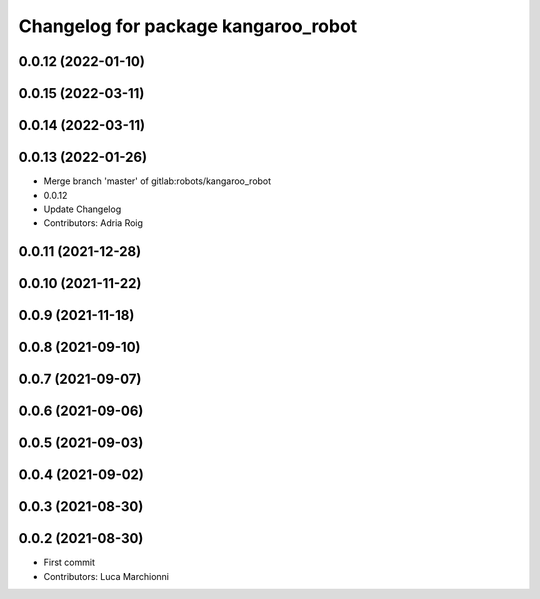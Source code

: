 ^^^^^^^^^^^^^^^^^^^^^^^^^^^^^^^^^^^^
Changelog for package kangaroo_robot
^^^^^^^^^^^^^^^^^^^^^^^^^^^^^^^^^^^^

0.0.12 (2022-01-10)
-------------------

0.0.15 (2022-03-11)
-------------------

0.0.14 (2022-03-11)
-------------------

0.0.13 (2022-01-26)
-------------------
* Merge branch 'master' of gitlab:robots/kangaroo_robot
* 0.0.12
* Update Changelog
* Contributors: Adria Roig

0.0.11 (2021-12-28)
-------------------

0.0.10 (2021-11-22)
-------------------

0.0.9 (2021-11-18)
------------------

0.0.8 (2021-09-10)
------------------

0.0.7 (2021-09-07)
------------------

0.0.6 (2021-09-06)
------------------

0.0.5 (2021-09-03)
------------------

0.0.4 (2021-09-02)
------------------

0.0.3 (2021-08-30)
------------------

0.0.2 (2021-08-30)
------------------
* First commit
* Contributors: Luca Marchionni
